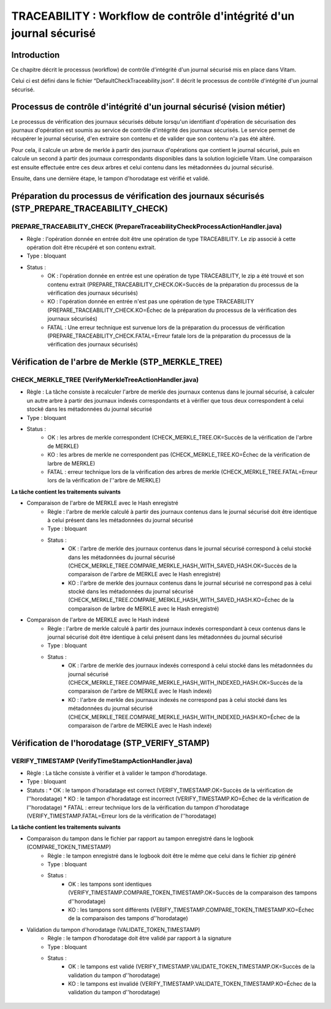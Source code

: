 TRACEABILITY : Workflow de contrôle d'intégrité d'un journal sécurisé
#####################################################################

Introduction
============

Ce chapitre décrit le processus (workflow) de contrôle d'intégrité d'un journal sécurisé mis en place dans Vitam.

Celui ci est défini dans le fichier “DefaultCheckTraceability.json”. Il décrit le processus de contrôle d'intégrité d'un journal sécurisé.

Processus de contrôle d'intégrité d'un journal sécurisé (vision métier)
=======================================================================

Le processus de vérification des journaux sécurisés débute lorsqu'un identifiant d'opération de sécurisation des journaux d'opération est soumis au service de contrôle d'intégrité des journaux sécurisés. Le service permet de récupérer le journal sécurisé, d'en extraire son contenu et de valider que son contenu n'a pas été altéré.

Pour cela, il calcule un arbre de merkle à partir des journaux d'opérations que contient le journal sécurisé, puis en calcule un second à partir des journaux correspondants disponibles dans la solution logicielle Vitam. Une comparaison est ensuite effectuée entre ces deux arbres et celui contenu dans les métadonnées du journal sécurisé.

Ensuite, dans une dernière étape, le tampon d'horodatage est vérifié et validé.

Préparation du processus de vérification des journaux sécurisés (STP_PREPARE_TRACEABILITY_CHECK)
================================================================================================

PREPARE_TRACEABILITY_CHECK (PrepareTraceabilityCheckProcessActionHandler.java)
------------------------------------------------------------------------------

* Règle : l'opération donnée en entrée doit être une opération de type TRACEABILITY. Le zip associé à cette opération doit être récupéré et son contenu extrait.
* Type : bloquant
* Status :
	* OK : l'opération donnée en entrée est une opération de type TRACEABILITY, le zip a été trouvé et son contenu extrait (PREPARE_TRACEABILITY_CHECK.OK=Succès de la préparation du processus de la vérification des journaux sécurisés)
	* KO : l'opération donnée en entrée n'est pas une opération de type TRACEABILITY (PREPARE_TRACEABILITY_CHECK.KO=Échec de la préparation du processus de la vérification des journaux sécurisés)
	* FATAL : Une erreur technique est survenue lors de la préparation du processus de vérification (PREPARE_TRACEABILITY_CHECK.FATAL=Erreur fatale lors de la préparation du processus de la vérification des journaux sécurisés)

Vérification de l'arbre de Merkle (STP_MERKLE_TREE)
===================================================

CHECK_MERKLE_TREE (VerifyMerkleTreeActionHandler.java)
------------------------------------------------------

* Règle : La tâche consiste à recalculer l'arbre de merkle des journaux contenus dans le journal sécurisé, à calculer un autre arbre à partir des journaux indexés correspondants et à vérifier que tous deux correspondent à celui stocké dans les métadonnées du journal sécurisé
* Type : bloquant
* Status :
	* OK : les arbres de merkle correspondent (CHECK_MERKLE_TREE.OK=Succès de la vérification de l'arbre de MERKLE)
	* KO : les arbres de merkle ne correspondent pas (CHECK_MERKLE_TREE.KO=Échec de la vérification de larbre de MERKLE)
	* FATAL : erreur technique lors de la vérification des arbres de merkle (CHECK_MERKLE_TREE.FATAL=Erreur lors de la vérification de l''arbre de MERKLE)

**La tâche contient les traitements suivants**

* Comparaison de l'arbre de MERKLE avec le Hash enregistré
	* Règle : l'arbre de merkle calculé à partir des journaux contenus dans le journal sécurisé doit être identique à celui présent dans les métadonnées du journal sécurisé
	* Type : bloquant
	* Status :
		* OK : l'arbre de merkle des journaux contenus dans le journal sécurisé correspond à celui stocké dans les métadonnées du journal sécurisé (CHECK_MERKLE_TREE.COMPARE_MERKLE_HASH_WITH_SAVED_HASH.OK=Succès de la comparaison de l'arbre de MERKLE avec le Hash enregistré)
		* KO : l'arbre de merkle des journaux contenus dans le journal sécurisé ne correspond pas à celui stocké dans les métadonnées du journal sécurisé (CHECK_MERKLE_TREE.COMPARE_MERKLE_HASH_WITH_SAVED_HASH.KO=Échec de la comparaison de larbre de MERKLE avec le Hash enregistré)

* Comparaison de l'arbre de MERKLE avec le Hash indexé
	* Règle : l'arbre de merkle calculé à partir des journaux indexés correspondant à ceux contenus dans le journal sécurisé doit être identique à celui présent dans les métadonnées du journal sécurisé
	* Type : bloquant
	* Status :
		* OK : l'arbre de merkle des journaux indexés correspond à celui stocké dans les métadonnées du journal sécurisé (CHECK_MERKLE_TREE.COMPARE_MERKLE_HASH_WITH_INDEXED_HASH.OK=Succès de la comparaison de l'arbre de MERKLE avec le Hash indexé)
		* KO : l'arbre de merkle des journaux indexés ne correspond pas à celui stocké dans les métadonnées du journal sécurisé (CHECK_MERKLE_TREE.COMPARE_MERKLE_HASH_WITH_INDEXED_HASH.KO=Échec de la comparaison de l'arbre de MERKLE avec le Hash indexé)


Vérification de l'horodatage (STP_VERIFY_STAMP)
===============================================

VERIFY_TIMESTAMP (VerifyTimeStampActionHandler.java)
----------------------------------------------------

* Règle : La tâche consiste à vérifier et à valider le tampon d'horodatage.
* Type : bloquant
* Statuts :
  * OK : le tampon d'horadatage est correct (VERIFY_TIMESTAMP.OK=Succès de la vérification de l''horodatage)
  * KO : le tampon d'horadatage est incorrect (VERIFY_TIMESTAMP.KO=Échec de la vérification de l''horodatage)
  * FATAL : erreur technique lors de la vérification du tampon d'horodatage (VERIFY_TIMESTAMP.FATAL=Erreur lors de la vérification de l''horodatage)

**La tâche contient les traitements suivants**

* Comparaison du tampon dans le fichier par rapport au tampon enregistré dans le logbook (COMPARE_TOKEN_TIMESTAMP)
	* Règle : le tampon enregistré dans le logbook doit être le même que celui dans le fichier zip généré
	* Type : bloquant
	* Status :
		* OK : les tampons sont identiques (VERIFY_TIMESTAMP.COMPARE_TOKEN_TIMESTAMP.OK=Succès de la comparaison des tampons d''horodatage)
		* KO : les tampons sont différents (VERIFY_TIMESTAMP.COMPARE_TOKEN_TIMESTAMP.KO=Échec de la comparaison des tampons d''horodatage)
* Validation du tampon d'horodatage (VALIDATE_TOKEN_TIMESTAMP)
	* Règle : le tampon d'horodatage doit être validé par rapport à la signature
	* Type : bloquant
	* Status :
		* OK : le tampons est validé (VERIFY_TIMESTAMP.VALIDATE_TOKEN_TIMESTAMP.OK=Succès de la validation du tampon d''horodatage)
		* KO : le tampons est invalidé (VERIFY_TIMESTAMP.VALIDATE_TOKEN_TIMESTAMP.KO=Échec de la validation du tampon d''horodatage)

.. figure:: images/workflow_traceability.png
	:align: center
